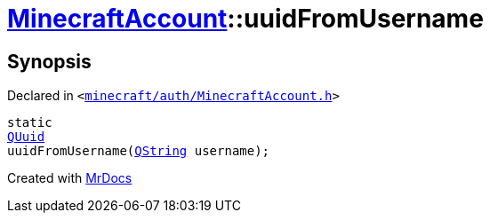 [#MinecraftAccount-uuidFromUsername]
= xref:MinecraftAccount.adoc[MinecraftAccount]::uuidFromUsername
:relfileprefix: ../
:mrdocs:


== Synopsis

Declared in `&lt;https://github.com/PrismLauncher/PrismLauncher/blob/develop/launcher/minecraft/auth/MinecraftAccount.h#L92[minecraft&sol;auth&sol;MinecraftAccount&period;h]&gt;`

[source,cpp,subs="verbatim,replacements,macros,-callouts"]
----
static
xref:QUuid.adoc[QUuid]
uuidFromUsername(xref:QString.adoc[QString] username);
----



[.small]#Created with https://www.mrdocs.com[MrDocs]#

